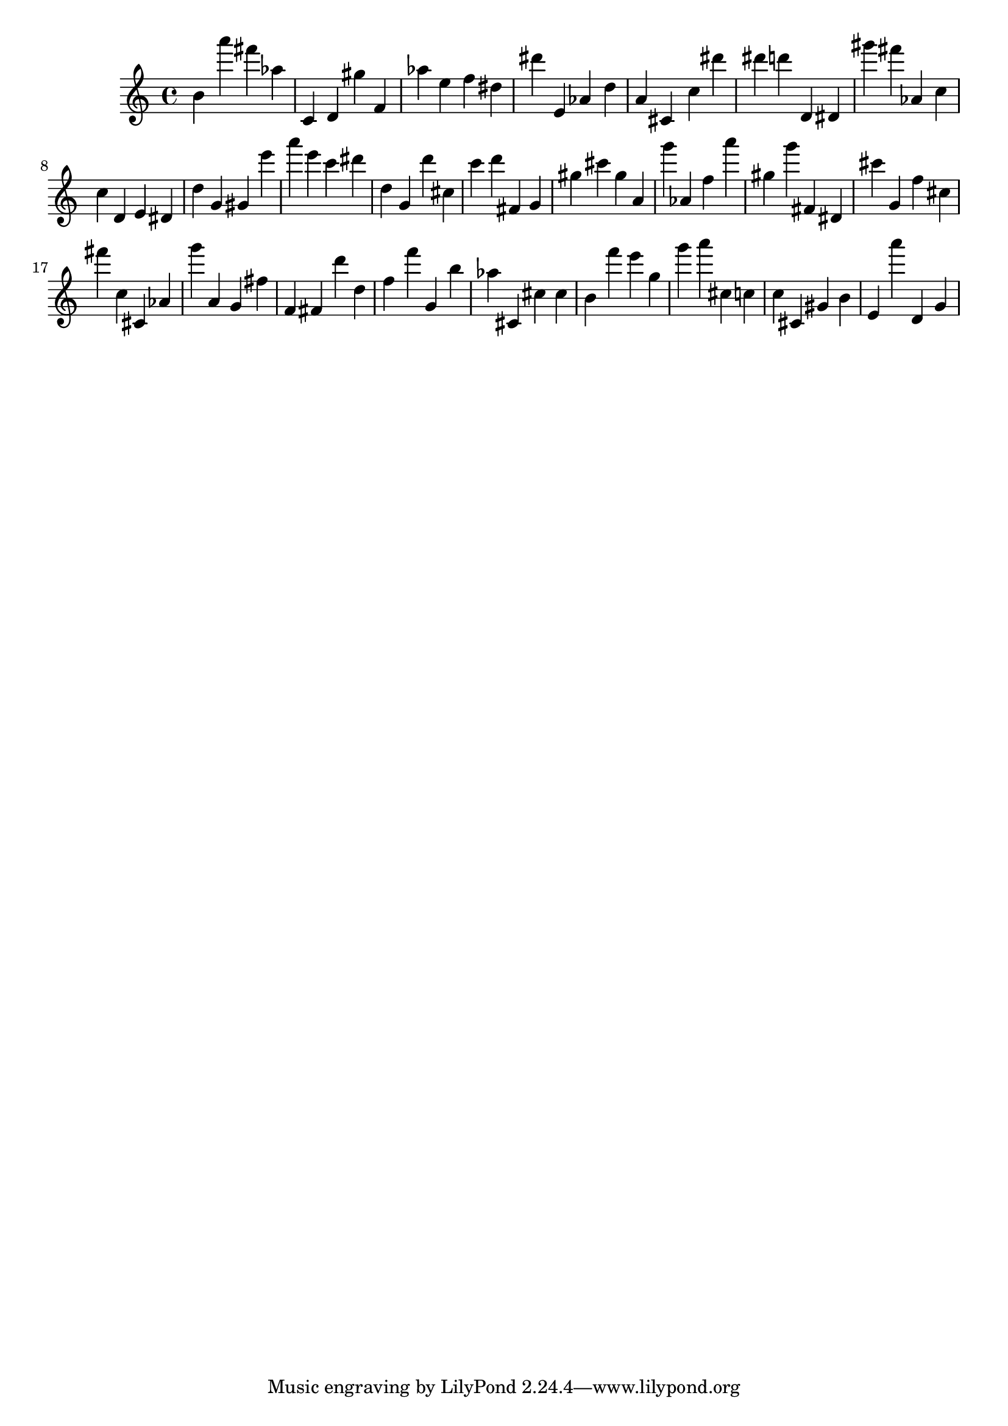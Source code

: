 \version "2.18.2"
\score {

{
\clef treble
b' a''' fis''' as'' c' d' gis'' f' as'' e'' f'' dis'' dis''' e' as' d'' a' cis' c'' dis''' dis''' d''' d' dis' gis''' fis''' as' c'' c'' d' e' dis' d'' g' gis' e''' a''' e''' c''' dis''' d'' g' d''' cis'' c''' d''' fis' g' gis'' cis''' gis'' a' g''' as' f'' a''' gis'' g''' fis' dis' cis''' g' f'' cis'' fis''' c'' cis' as' g''' a' g' fis'' f' fis' d''' d'' f'' f''' g' b'' as'' cis' cis'' cis'' b' f''' e''' g'' g''' a''' cis'' c'' c'' cis' gis' b' e' a''' d' g' 
}

 \midi { }
 \layout { }
}